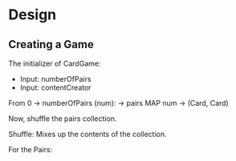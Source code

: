 * Design
** Creating a Game
   The initializer of CardGame:
   - Input: numberOfPairs
   - Input: contentCreator

   From 0 -> numberOfPairs (num): -> pairs
   MAP num -> (Card, Card)

   Now, shuffle the pairs collection.


   Shuffle:
   Mixes up the contents of the collection.

   For the Pairs:
   
